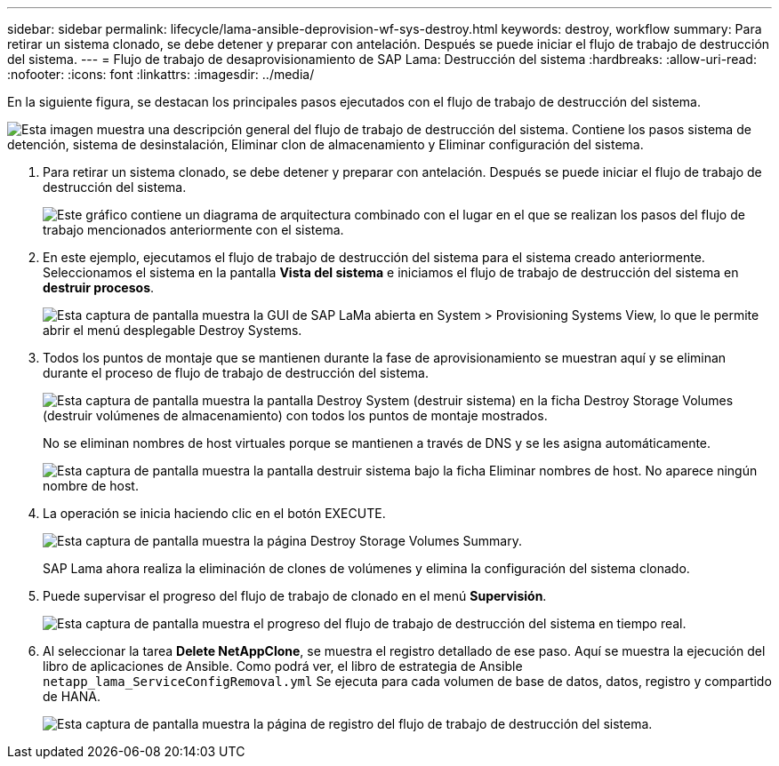 ---
sidebar: sidebar 
permalink: lifecycle/lama-ansible-deprovision-wf-sys-destroy.html 
keywords: destroy, workflow 
summary: Para retirar un sistema clonado, se debe detener y preparar con antelación. Después se puede iniciar el flujo de trabajo de destrucción del sistema. 
---
= Flujo de trabajo de desaprovisionamiento de SAP Lama: Destrucción del sistema
:hardbreaks:
:allow-uri-read: 
:nofooter: 
:icons: font
:linkattrs: 
:imagesdir: ../media/


[role="lead"]
En la siguiente figura, se destacan los principales pasos ejecutados con el flujo de trabajo de destrucción del sistema.

image:lama-ansible-image32.png["Esta imagen muestra una descripción general del flujo de trabajo de destrucción del sistema. Contiene los pasos sistema de detención, sistema de desinstalación, Eliminar clon de almacenamiento y Eliminar configuración del sistema."]

. Para retirar un sistema clonado, se debe detener y preparar con antelación. Después se puede iniciar el flujo de trabajo de destrucción del sistema.
+
image:lama-ansible-image33.png["Este gráfico contiene un diagrama de arquitectura combinado con el lugar en el que se realizan los pasos del flujo de trabajo mencionados anteriormente con el sistema."]

. En este ejemplo, ejecutamos el flujo de trabajo de destrucción del sistema para el sistema creado anteriormente. Seleccionamos el sistema en la pantalla *Vista del sistema* e iniciamos el flujo de trabajo de destrucción del sistema en *destruir procesos*.
+
image:lama-ansible-image34.png["Esta captura de pantalla muestra la GUI de SAP LaMa abierta en System > Provisioning Systems View, lo que le permite abrir el menú desplegable Destroy Systems."]

. Todos los puntos de montaje que se mantienen durante la fase de aprovisionamiento se muestran aquí y se eliminan durante el proceso de flujo de trabajo de destrucción del sistema.
+
image:lama-ansible-image35.png["Esta captura de pantalla muestra la pantalla Destroy System (destruir sistema) en la ficha Destroy Storage Volumes (destruir volúmenes de almacenamiento) con todos los puntos de montaje mostrados."]

+
No se eliminan nombres de host virtuales porque se mantienen a través de DNS y se les asigna automáticamente.

+
image:lama-ansible-image36.png["Esta captura de pantalla muestra la pantalla destruir sistema bajo la ficha Eliminar nombres de host. No aparece ningún nombre de host."]

. La operación se inicia haciendo clic en el botón EXECUTE.
+
image:lama-ansible-image37.png["Esta captura de pantalla muestra la página Destroy Storage Volumes Summary."]

+
SAP Lama ahora realiza la eliminación de clones de volúmenes y elimina la configuración del sistema clonado.

. Puede supervisar el progreso del flujo de trabajo de clonado en el menú *Supervisión*.
+
image:lama-ansible-image38.png["Esta captura de pantalla muestra el progreso del flujo de trabajo de destrucción del sistema en tiempo real."]

. Al seleccionar la tarea *Delete NetAppClone*, se muestra el registro detallado de ese paso. Aquí se muestra la ejecución del libro de aplicaciones de Ansible. Como podrá ver, el libro de estrategia de Ansible `netapp_lama_ServiceConfigRemoval.yml` Se ejecuta para cada volumen de base de datos, datos, registro y compartido de HANA.
+
image:lama-ansible-image39.png["Esta captura de pantalla muestra la página de registro del flujo de trabajo de destrucción del sistema."]


